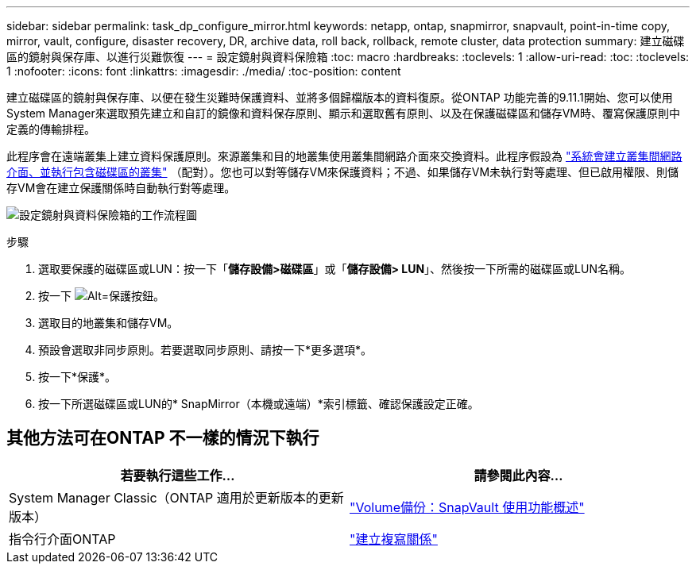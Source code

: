 ---
sidebar: sidebar 
permalink: task_dp_configure_mirror.html 
keywords: netapp, ontap, snapmirror, snapvault, point-in-time copy, mirror, vault, configure, disaster recovery, DR, archive data, roll back, rollback, remote cluster, data protection 
summary: 建立磁碟區的鏡射與保存庫、以進行災難恢復 
---
= 設定鏡射與資料保險箱
:toc: macro
:hardbreaks:
:toclevels: 1
:allow-uri-read: 
:toc: 
:toclevels: 1
:nofooter: 
:icons: font
:linkattrs: 
:imagesdir: ./media/
:toc-position: content


[role="lead"]
建立磁碟區的鏡射與保存庫、以便在發生災難時保護資料、並將多個歸檔版本的資料復原。從ONTAP 功能完善的9.11.1開始、您可以使用System Manager來選取預先建立和自訂的鏡像和資料保存原則、顯示和選取舊有原則、以及在保護磁碟區和儲存VM時、覆寫保護原則中定義的傳輸排程。

此程序會在遠端叢集上建立資料保護原則。來源叢集和目的地叢集使用叢集間網路介面來交換資料。此程序假設為 link:task_dp_prepare_mirror.html["系統會建立叢集間網路介面、並執行包含磁碟區的叢集"] （配對）。您也可以對等儲存VM來保護資料；不過、如果儲存VM未執行對等處理、但已啟用權限、則儲存VM會在建立保護關係時自動執行對等處理。

image:workflow_configure_mirrors_and_vaults.gif["設定鏡射與資料保險箱的工作流程圖"]

.步驟
. 選取要保護的磁碟區或LUN：按一下「*儲存設備>磁碟區*」或「*儲存設備> LUN*」、然後按一下所需的磁碟區或LUN名稱。
. 按一下 image:icon_protect.gif["Alt=保護按鈕"]。
. 選取目的地叢集和儲存VM。
. 預設會選取非同步原則。若要選取同步原則、請按一下*更多選項*。
. 按一下*保護*。
. 按一下所選磁碟區或LUN的* SnapMirror（本機或遠端）*索引標籤、確認保護設定正確。




== 其他方法可在ONTAP 不一樣的情況下執行

[cols="2"]
|===
| 若要執行這些工作... | 請參閱此內容... 


| System Manager Classic（ONTAP 適用於更新版本的更新版本） | link:https://docs.netapp.com/us-en/ontap-sm-classic/volume-backup-snapvault/index.html["Volume備份：SnapVault 使用功能概述"^] 


| 指令行介面ONTAP | link:./data-protection/create-replication-relationship-task.html["建立複寫關係"^] 
|===